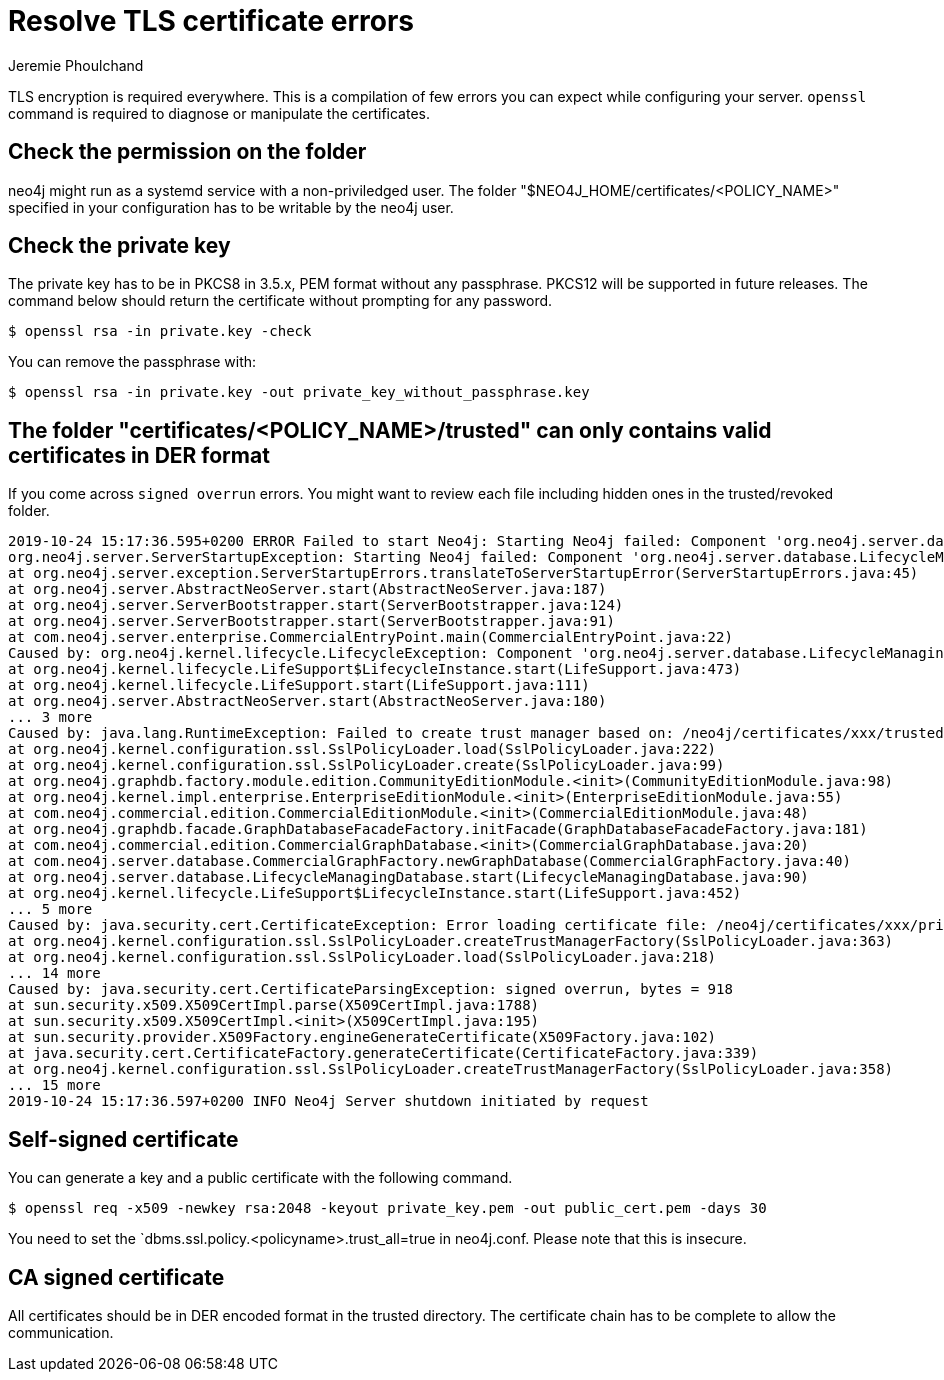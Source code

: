 = Resolve TLS certificate errors
:author: Jeremie Phoulchand
:slug: resolve-tls-certificate-errors
:neo4j-versions: 3.5, 4.0, 4.1, 4.2, 4.3, 4.4
:category: security
:tags: tls, ssl, configuration

TLS encryption is required everywhere.
This is a compilation of few errors you can expect while configuring your server.
`openssl` command is required to diagnose or manipulate the certificates.

== Check the permission on the folder

neo4j might run as a systemd service with a non-priviledged user.
The folder "$NEO4J_HOME/certificates/<POLICY_NAME>" specified in your configuration has to be writable by the neo4j user.

== Check the private key

The private key has to be in PKCS8 in 3.5.x, PEM format without any passphrase.
PKCS12 will be supported in future releases.
The command below should return the certificate without prompting for any password.

[source,shell]
----
$ openssl rsa -in private.key -check
----

You can remove the passphrase with:

[source,shell]
----
$ openssl rsa -in private.key -out private_key_without_passphrase.key
----

== The folder "certificates/<POLICY_NAME>/trusted" can only contains valid certificates in DER format

If you come across `signed overrun` errors.
You might want to review each file including hidden ones in the trusted/revoked folder.

....
2019-10-24 15:17:36.595+0200 ERROR Failed to start Neo4j: Starting Neo4j failed: Component 'org.neo4j.server.database.LifecycleManagingDatabase@6f36c2f0' was successfully initialized, but failed to start. Please see the attached cause exception "signed overrun, bytes = 918". Starting Neo4j failed: Component 'org.neo4j.server.database.LifecycleManagingDatabase@6f36c2f0' was successfully initialized, but failed to start. Please see the attached cause exception "signed overrun, bytes = 918".
org.neo4j.server.ServerStartupException: Starting Neo4j failed: Component 'org.neo4j.server.database.LifecycleManagingDatabase@6f36c2f0' was successfully initialized, but failed to start. Please see the attached cause exception "signed overrun, bytes = 918".
at org.neo4j.server.exception.ServerStartupErrors.translateToServerStartupError(ServerStartupErrors.java:45)
at org.neo4j.server.AbstractNeoServer.start(AbstractNeoServer.java:187)
at org.neo4j.server.ServerBootstrapper.start(ServerBootstrapper.java:124)
at org.neo4j.server.ServerBootstrapper.start(ServerBootstrapper.java:91)
at com.neo4j.server.enterprise.CommercialEntryPoint.main(CommercialEntryPoint.java:22)
Caused by: org.neo4j.kernel.lifecycle.LifecycleException: Component 'org.neo4j.server.database.LifecycleManagingDatabase@6f36c2f0' was successfully initialized, but failed to start. Please see the attached cause exception "signed overrun, bytes = 918".
at org.neo4j.kernel.lifecycle.LifeSupport$LifecycleInstance.start(LifeSupport.java:473)
at org.neo4j.kernel.lifecycle.LifeSupport.start(LifeSupport.java:111)
at org.neo4j.server.AbstractNeoServer.start(AbstractNeoServer.java:180)
... 3 more
Caused by: java.lang.RuntimeException: Failed to create trust manager based on: /neo4j/certificates/xxx/trusted
at org.neo4j.kernel.configuration.ssl.SslPolicyLoader.load(SslPolicyLoader.java:222)
at org.neo4j.kernel.configuration.ssl.SslPolicyLoader.create(SslPolicyLoader.java:99)
at org.neo4j.graphdb.factory.module.edition.CommunityEditionModule.<init>(CommunityEditionModule.java:98)
at org.neo4j.kernel.impl.enterprise.EnterpriseEditionModule.<init>(EnterpriseEditionModule.java:55)
at com.neo4j.commercial.edition.CommercialEditionModule.<init>(CommercialEditionModule.java:48)
at org.neo4j.graphdb.facade.GraphDatabaseFacadeFactory.initFacade(GraphDatabaseFacadeFactory.java:181)
at com.neo4j.commercial.edition.CommercialGraphDatabase.<init>(CommercialGraphDatabase.java:20)
at com.neo4j.server.database.CommercialGraphFactory.newGraphDatabase(CommercialGraphFactory.java:40)
at org.neo4j.server.database.LifecycleManagingDatabase.start(LifecycleManagingDatabase.java:90)
at org.neo4j.kernel.lifecycle.LifeSupport$LifecycleInstance.start(LifeSupport.java:452)
... 5 more
Caused by: java.security.cert.CertificateException: Error loading certificate file: /neo4j/certificates/xxx/private.key
at org.neo4j.kernel.configuration.ssl.SslPolicyLoader.createTrustManagerFactory(SslPolicyLoader.java:363)
at org.neo4j.kernel.configuration.ssl.SslPolicyLoader.load(SslPolicyLoader.java:218)
... 14 more
Caused by: java.security.cert.CertificateParsingException: signed overrun, bytes = 918
at sun.security.x509.X509CertImpl.parse(X509CertImpl.java:1788)
at sun.security.x509.X509CertImpl.<init>(X509CertImpl.java:195)
at sun.security.provider.X509Factory.engineGenerateCertificate(X509Factory.java:102)
at java.security.cert.CertificateFactory.generateCertificate(CertificateFactory.java:339)
at org.neo4j.kernel.configuration.ssl.SslPolicyLoader.createTrustManagerFactory(SslPolicyLoader.java:358)
... 15 more
2019-10-24 15:17:36.597+0200 INFO Neo4j Server shutdown initiated by request
....

== Self-signed certificate

You can generate a key and a public certificate with the following command.

[source,shell]
----
$ openssl req -x509 -newkey rsa:2048 -keyout private_key.pem -out public_cert.pem -days 30
----

You need to set the `dbms.ssl.policy.<policyname>.trust_all=true in neo4j.conf. 
Please note that this is insecure.

== CA signed certificate

All certificates should be in DER encoded format in the trusted directory.
The certificate chain has to be complete to allow the communication.
